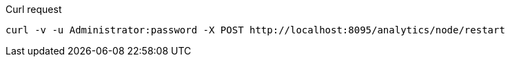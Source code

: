 ====
.Curl request
[source,sh]
----
curl -v -u Administrator:password -X POST http://localhost:8095/analytics/node/restart
----
====